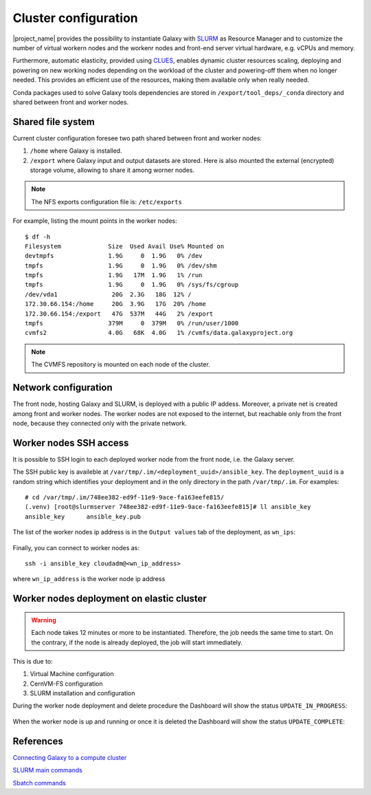 Cluster configuration
======================

|project_name| provides the possibility to instantiate Galaxy with `SLURM <slurm.schedmd.com>`_ as Resource Manager and to customize the number of virtual workern nodes and the workenr nodes and front-end server virtual hardware, e.g. vCPUs and memory.

Furthermore, automatic elasticity, provided using `CLUES <https://ec3.readthedocs.io/en/latest/arch.html#clues>`_, enables dynamic cluster resources scaling, deploying and powering on new working nodes depending on the workload of the cluster and powering-off them when no longer needed. This provides an efficient use of the resources, making them available only when really needed.

Conda packages used to solve Galaxy tools dependencies are stored in ``/export/tool_deps/_conda`` directory and shared between front and worker nodes.

Shared file system
------------------
Current cluster configuration foresee two path shared between front and worker nodes: 

#. ``/home`` where Galaxy is installed.

#. ``/export`` where Galaxy input and output datasets are stored. Here is also mounted the external (encrypted) storage volume, allowing to share it among worner nodes.

.. Note::

   The NFS exports configuration file is: ``/etc/exports``

For example, listing the mount points in the worker nodes:

::

  $ df -h
  Filesystem             Size  Used Avail Use% Mounted on
  devtmpfs               1.9G     0  1.9G   0% /dev
  tmpfs                  1.9G     0  1.9G   0% /dev/shm
  tmpfs                  1.9G   17M  1.9G   1% /run
  tmpfs                  1.9G     0  1.9G   0% /sys/fs/cgroup
  /dev/vda1               20G  2.3G   18G  12% /
  172.30.66.154:/home     20G  3.9G   17G  20% /home
  172.30.66.154:/export   47G  537M   44G   2% /export
  tmpfs                  379M     0  379M   0% /run/user/1000
  cvmfs2                 4.0G   68K  4.0G   1% /cvmfs/data.galaxyproject.org

.. note::

   The CVMFS repository is mounted on each node of the cluster.

Network configuration
---------------------

The front node, hosting Galaxy and SLURM, is deployed with a public IP addess. Moreover, a private net is created among front and worker nodes. The worker nodes are not exposed to the internet, but reachable only from the front node, because they connected only with the private network.

.. figure:: img/cluster_network.png
   :scale: 30 %
   :align: center

Worker nodes SSH access
-----------------------

It is possible to SSH login to each deployed worker node from the front node, i.e. the Galaxy server.

The SSH public key is availeble at ``/var/tmp/.im/<deployment_uuid>/ansible_key``. The ``deployment_uuid`` is a random string which identifies your deployment and in the only directory in the path ``/var/tmp/.im``. For examples:

::

  # cd /var/tmp/.im/748ee382-ed9f-11e9-9ace-fa163eefe815/
  (.venv) [root@slurmserver 748ee382-ed9f-11e9-9ace-fa163eefe815]# ll ansible_key
  ansible_key      ansible_key.pub

The list of the worker nodes ip address is in the ``Output values`` tab of the deployment, as ``wn_ips``:

.. figure:: img/cluster_outputs.png
   :scale: 40 %
   :align: center

Finally, you can connect to worker nodes as:

::

  ssh -i ansible_key cloudadm@<wn_ip_address>

where ``wn_ip_address`` is the worker node ip address

Worker nodes deployment on elastic cluster
------------------------------------------

.. Warning::

   Each node takes 12 minutes or more to be instantiated. Therefore, the job needs the same time to start. On the contrary, if the node is already deployed, the job will start immediately.

This is due to: 

#. Virtual Machine configuration

#. CernVM-FS configuration

#. SLURM installation and configuration

During the worker node deployment and delete procedure the Dashboard will show the status ``UPDATE_IN_PROGRESS``:


.. figure:: img/cluster_update_in_progress.png
   :scale: 40 %
   :align: center

When the worker node is up and running or once it is deleted the Dashboard will show the status ``UPDATE_COMPLETE``:

.. figure:: img/cluster_update_complete.png
   :scale: 40 %
   :align: center

References
----------

`Connecting Galaxy to a compute cluster <https://galaxyproject.github.io/training-material/topics/admin/tutorials/connect-to-compute-cluster/tutorial.html>`_

`SLURM main commands <https://www.rc.fas.harvard.edu/resources/documentation/convenient-slurm-commands/>`_

`Sbatch commands <https://slurm.schedmd.com/sbatch.html>`_
